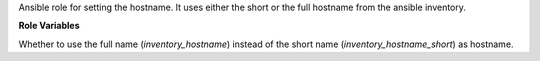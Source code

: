 Ansible role for setting the hostname. It uses either the short
or the full hostname from the ansible inventory.

**Role Variables**

.. zuul:rolevar:: hostname_use_fqdn
   :default: false

Whether to use the full name (`inventory_hostname`) instead of the
short name (`inventory_hostname_short`) as hostname.
